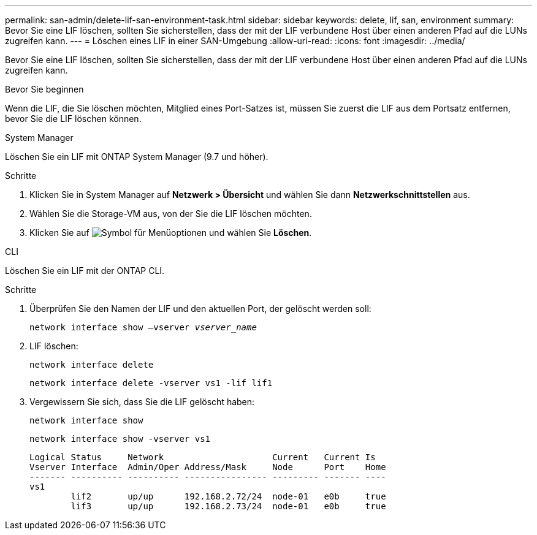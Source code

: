 ---
permalink: san-admin/delete-lif-san-environment-task.html 
sidebar: sidebar 
keywords: delete, lif, san, environment 
summary: Bevor Sie eine LIF löschen, sollten Sie sicherstellen, dass der mit der LIF verbundene Host über einen anderen Pfad auf die LUNs zugreifen kann. 
---
= Löschen eines LIF in einer SAN-Umgebung
:allow-uri-read: 
:icons: font
:imagesdir: ../media/


[role="lead"]
Bevor Sie eine LIF löschen, sollten Sie sicherstellen, dass der mit der LIF verbundene Host über einen anderen Pfad auf die LUNs zugreifen kann.

.Bevor Sie beginnen
Wenn die LIF, die Sie löschen möchten, Mitglied eines Port-Satzes ist, müssen Sie zuerst die LIF aus dem Portsatz entfernen, bevor Sie die LIF löschen können.

[role="tabbed-block"]
====
.System Manager
--
Löschen Sie ein LIF mit ONTAP System Manager (9.7 und höher).

.Schritte
. Klicken Sie in System Manager auf *Netzwerk > Übersicht* und wählen Sie dann *Netzwerkschnittstellen* aus.
. Wählen Sie die Storage-VM aus, von der Sie die LIF löschen möchten.
. Klicken Sie auf image:icon_kabob.gif["Symbol für Menüoptionen"] und wählen Sie *Löschen*.


--
.CLI
--
Löschen Sie ein LIF mit der ONTAP CLI.

.Schritte
. Überprüfen Sie den Namen der LIF und den aktuellen Port, der gelöscht werden soll:
+
`network interface show –vserver _vserver_name_`

. LIF löschen:
+
`network interface delete`

+
`network interface delete -vserver vs1 -lif lif1`

. Vergewissern Sie sich, dass Sie die LIF gelöscht haben:
+
`network interface show`

+
`network interface show -vserver vs1`

+
[listing]
----

Logical Status     Network                     Current   Current Is
Vserver Interface  Admin/Oper Address/Mask     Node      Port    Home
------- ---------- ---------- ---------------- --------- ------- ----
vs1
        lif2       up/up      192.168.2.72/24  node-01   e0b     true
        lif3       up/up      192.168.2.73/24  node-01   e0b     true
----


--
====